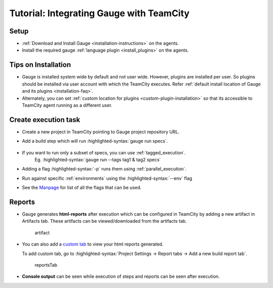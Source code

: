 .. meta::
    :description: A tutorial on how to integrate Gauge with TeamCity
    :keywords: testing gauge teamcity automation

.. role:: heading

.. cssclass:: topic

:heading:`Tutorial: Integrating Gauge with TeamCity`
====================================================

Setup
-----

-  :ref:`Download and Install Gauge <installation-instructions>` on the agents.
-  Install the required gauge :ref:`language plugin <install_plugins>` on the agents.

Tips on Installation
--------------------

-  Gauge is installed system wide by default and not user wide. However,
   plugins are installed per user. So plugins should be installed via
   user account with which the TeamCity executes. Refer :ref:`default install
   location of Gauge and its plugins <installation-faq>`.

-  Alternately, you can set :ref:`custom location for plugins <custom-plugin-installation>`
   so that its accessible to TeamCity agent running as a different user.


Create execution task
---------------------

-  Create a new project in TeamCity pointing to Gauge project repository
   URL.
-  Add a build step which will run :highlighted-syntax:`gauge run specs`.

    .. image:: images/TeamCity_buildStep.png

-  If you want to run only a subset of specs, you can use :ref:`tagged_execution`. 
    Eg. :highlighted-syntax:`gauge run --tags tag1 & tag2 specs`
-  Adding a flag :highlighted-syntax:`-p` runs them using :ref:`parallel_execution`.
-  Run against specific :ref:`environments` using the :highlighted-syntax:`--env` flag
-  See the `Manpage <https://manpage.gauge.org>`__ for list of all the flags that can be used.


Reports
-------

-  Gauge generates **html-reports** after execution which can be
   configured in TeamCity by adding a new artifact in Artifacts tab.
   These artifacts can be viewed/downloaded from the artifacts tab.

   .. figure:: images/TeamCity_Artifact.png
      :alt: artifact

      artifact

-  You can also add a `custom
   tab <https://confluence.jetbrains.com/display/TCD9/Including+Third-Party+Reports+in+the+Build+Results>`__
   to view your html reports generated.

   To add custom tab, go to :highlighted-syntax:`Project Settings -> Report tabs -> Add a new
   build report tab`.

   .. figure:: images/TeamCity_ReportTab.png
      :alt: report tab

      reportsTab

-  **Console output** can be seen while execution of steps and reports
   can be seen after execution.